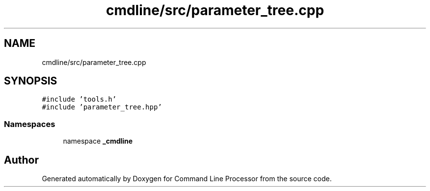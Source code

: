 .TH "cmdline/src/parameter_tree.cpp" 3 "Wed Nov 3 2021" "Version 0.2.3" "Command Line Processor" \" -*- nroff -*-
.ad l
.nh
.SH NAME
cmdline/src/parameter_tree.cpp
.SH SYNOPSIS
.br
.PP
\fC#include 'tools\&.h'\fP
.br
\fC#include 'parameter_tree\&.hpp'\fP
.br

.SS "Namespaces"

.in +1c
.ti -1c
.RI "namespace \fB_cmdline\fP"
.br
.in -1c
.SH "Author"
.PP 
Generated automatically by Doxygen for Command Line Processor from the source code\&.
